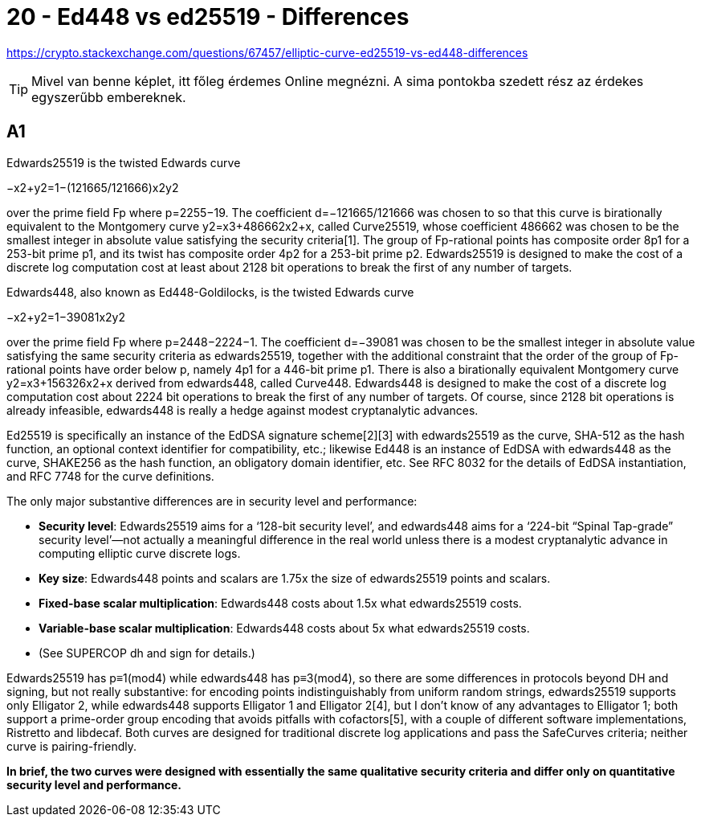 
= 20 - Ed448 vs ed25519 - Differences

[mentve: '20-02-01]

https://crypto.stackexchange.com/questions/67457/elliptic-curve-ed25519-vs-ed448-differences

[TIP]
====
Mivel van benne képlet, itt főleg érdemes Online megnézni. A sima pontokba szedett rész az érdekes egyszerűbb
embereknek.
====


== A1

Edwards25519 is the twisted Edwards curve

−x2+y2=1−(121665/121666)x2y2

over the prime field Fp where p=2255−19. The coefficient d=−121665/121666 was chosen to so that this curve is
birationally equivalent to the Montgomery curve y2=x3+486662x2+x, called Curve25519, whose coefficient 486662 was chosen
to be the smallest integer in absolute value satisfying the security criteria[1]. The group of Fp-rational points has
composite order 8p1 for a 253-bit prime p1, and its twist has composite order 4p2 for a 253-bit prime p2. Edwards25519
is designed to make the cost of a discrete log computation cost at least about 2128 bit operations to break the first of
any number of targets.

Edwards448, also known as Ed448-Goldilocks, is the twisted Edwards curve

−x2+y2=1−39081x2y2

over the prime field Fp where p=2448−2224−1. The coefficient d=−39081 was chosen to be the smallest integer in absolute
value satisfying the same security criteria as edwards25519, together with the additional constraint that the order of
the group of Fp-rational points have order below p, namely 4p1 for a 446-bit prime p1. There is also a birationally
equivalent Montgomery curve y2=x3+156326x2+x derived from edwards448, called Curve448. Edwards448 is designed to make
the cost of a discrete log computation cost about 2224 bit operations to break the first of any number of targets. Of
course, since 2128 bit operations is already infeasible, edwards448 is really a hedge against modest cryptanalytic
advances.

Ed25519 is specifically an instance of the EdDSA signature scheme[2][3] with edwards25519 as the curve, SHA-512 as the
hash function, an optional context identifier for compatibility, etc.; likewise Ed448 is an instance of EdDSA with
edwards448 as the curve, SHAKE256 as the hash function, an obligatory domain identifier, etc. See RFC 8032 for the
details of EdDSA instantiation, and RFC 7748 for the curve definitions.

The only major substantive differences are in security level and performance:

* *Security level*: Edwards25519 aims for a ‘128-bit security level’, and edwards448 aims for a ‘224-bit “Spinal
  Tap-grade” security level’—not actually a meaningful difference in the real world unless there is a modest
  cryptanalytic advance in computing elliptic curve discrete logs.
* *Key size*: Edwards448 points and scalars are 1.75x the size of edwards25519 points and scalars.
* *Fixed-base scalar multiplication*: Edwards448 costs about 1.5x what edwards25519 costs.
* *Variable-base scalar multiplication*: Edwards448 costs about 5x what edwards25519 costs.
  * (See SUPERCOP dh and sign for details.)

Edwards25519 has p≡1(mod4) while edwards448 has p≡3(mod4), so there are some differences in protocols beyond DH and
signing, but not really substantive: for encoding points indistinguishably from uniform random strings, edwards25519
supports only Elligator 2, while edwards448 supports Elligator 1 and Elligator 2[4], but I don't know of any advantages
to Elligator 1; both support a prime-order group encoding that avoids pitfalls with cofactors[5], with a couple of
different software implementations, Ristretto and libdecaf. Both curves are designed for traditional discrete log
applications and pass the SafeCurves criteria; neither curve is pairing-friendly.

*In brief, the two curves were designed with essentially the same qualitative security criteria and differ only on
quantitative security level and performance.*
